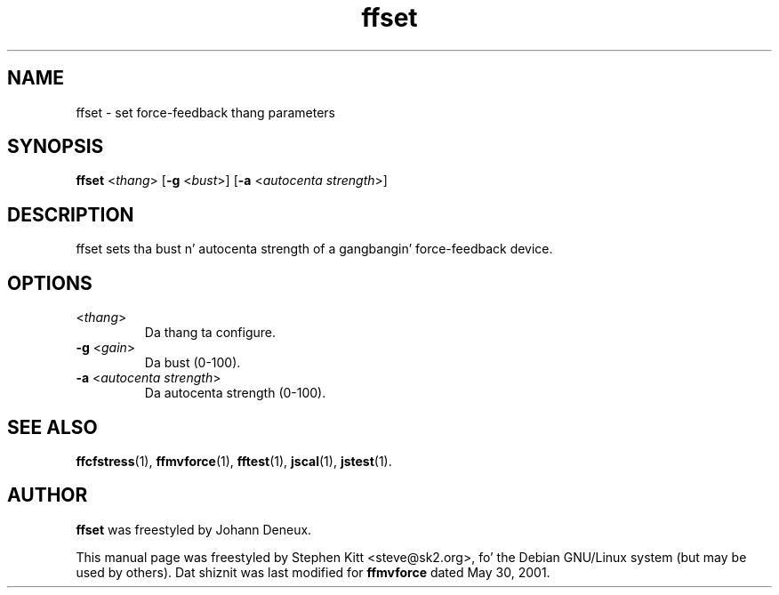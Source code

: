 .TH ffset 1 "March 8, 2009" ffset
.SH NAME
ffset \- set force-feedback thang parameters
.SH SYNOPSIS
.B ffset
.RI "<" thang "> [\fB\-g\fP <" bust ">] [\fB\-a\fP <" "autocenta strength" ">]"
.SH "DESCRIPTION"
ffset sets tha bust n' autocenta strength of a gangbangin' force-feedback
device.
.SH OPTIONS
.TP
.RI "<" thang ">"
Da thang ta configure.
.TP
.BR \-g " <\fIgain\fP>"
Da bust (0-100).
.TP
.BR \-a " <\fIautocenta strength\fP>"
Da autocenta strength (0-100).
.SH SEE ALSO
\fBffcfstress\fP(1), \fBffmvforce\fP(1), \fBfftest\fP(1), \fBjscal\fP(1), \fBjstest\fP(1).
.SH AUTHOR
.B ffset
was freestyled by Johann Deneux.
.PP
This manual page was freestyled by Stephen Kitt <steve@sk2.org>, fo' the
Debian GNU/Linux system (but may be used by others).
Dat shiznit was last modified for
.B ffmvforce
dated May 30, 2001.
